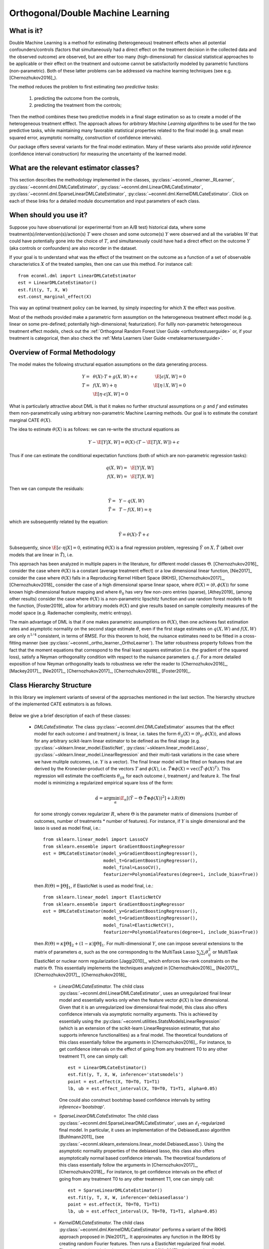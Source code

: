 ==================================
Orthogonal/Double Machine Learning
==================================

What is it?
==================================

Double Machine Learning is a method for estimating (heterogeneous) treatment effects when
all potential confounders/controls (factors that simultaneously had a direct effect on the treatment decision in the
collected data and the observed outcome) are observed, but are either too many (high-dimensional) for
classical statistical approaches to be applicable or their effect on 
the treatment and outcome cannot be satisfactorily modeled by parametric functions (non-parametric).
Both of these latter problems can be addressed via machine learning techniques (see e.g. [Chernozhukov2016]_).

The method reduces the problem to first estimating *two predictive tasks*: 
    
    1) predicting the outcome from the controls,
    2) predicting the treatment from the controls;

Then the method combines these two predictive models in a final stage estimation so as to create a
model of the heterogeneous treatment efffect. The approach allows for *arbitrary Machine Learning algorithms* to be
used for the two predictive tasks, while maintaining many favorable statistical properties related to the final
model (e.g. small mean squared error, asymptotic normality, construction of confidence intervals).

Our package offers several variants for the final model estimation. Many of these variants also
provide *valid inference* (confidence interval construction) for measuring the uncertainty of the learned model.


What are the relevant estimator classes?
========================================

This section describes the methodology implemented in the classes, :py:class:`~econml._rlearner._RLearner`,
:py:class:`~econml.dml.DMLCateEstimator`, :py:class:`~econml.dml.LinearDMLCateEstimator`,
:py:class:`~econml.dml.SparseLinearDMLCateEstimator`, :py:class:`~econml.dml.KernelDMLCateEstimator`. Click on each of these links for a detailed module documentation and input parameters of each class.


When should you use it?
==================================

Suppose you have observational (or experimental from an A/B test) historical data, where some treatment(s)/intervention(s)/action(s) 
:math:`T` were chosen and some outcome(s) :math:`Y` were observed and all the variables :math:`W` that could have
potentially gone into the choice of :math:`T`, and simultaneously could have had a direct effect on the outcome :math:`Y` (aka controls or confounders) are also recorder in the dataset.

If your goal is to understand what was the effect of the treatment on the outcome as a function of a set of observable
characteristics :math:`X` of the treated samples, then one can use this method. For instance call::

    from econml.dml import LinearDMLCateEstimator
    est = LinearDMLCateEstimator()
    est.fit(y, T, X, W)
    est.const_marginal_effect(X)

This way an optimal treatment policy can be learned, by simply inspecting for which :math:`X` the effect was positive.

Most of the methods provided make a parametric form assumption on the heterogeneous treatment effect model (e.g.
linear on some pre-defined; potentially high-dimensional; featurization). For fullly non-parametric heterogeneous treatment effect models, check out the :ref:`Orthogonal Random Forest User Guide <orthoforestuserguide>` or, if your treatment is categorical, then also check the :ref:`Meta Learners User Guide <metalearnersuserguide>`.


Overview of Formal Methodology
==================================

The model makes the following structural equation assumptions on the data generating process.

.. math::

    Y =~& \theta(X) \cdot T + g(X, W) + \epsilon ~~~&~~~ \E[\epsilon | X, W] = 0 \\ 
    T =~& f(X, W) + \eta & \E[\eta \mid X, W] = 0 \\
    ~& \E[\eta \cdot \epsilon | X, W] = 0

What is particularly attractive about DML is that it makes no further structural assumptions on :math:`g` and :math:`f` and estimates them 
non-parametrically using arbitrary non-parametric Machine Learning methods. Our goal is to estimate
the constant marginal CATE :math:`\theta(X)`.

The idea to estimate :math:`\theta(X)` is as follows: we can re-write the structural equations as

.. math::

    Y - \E[Y | X, W]
    = \theta(X) \cdot (T - \E[T | X, W]) + \epsilon

Thus if one can estimate the conditional expectation functions (both of which are non-parametric regression tasks):

.. math::

    q(X, W) =~& \E[Y | X, W]\\
    f(X, W) =~& \E[T | X, W]

Then we can compute the residuals:

.. math::

    \tilde{Y} =~& Y - q(X, W)\\
    \tilde{T} =~& T - f(X, W) = \eta

which are subsequently related by the equation:

.. math::

    \tilde{Y} = \theta(X) \cdot \tilde{T} + \epsilon

Subsequently, since :math:`\E[\epsilon \cdot \eta | X]=0`, estimating :math:`\theta(X)` is a final regression problem, regressing :math:`\tilde{Y}` on :math:`X, \tilde{T}` (albeit over models that are linear in :math:`\tilde{T}`), i.e.

.. math::
    :nowrap:

    \begin{equation}
    \hat{\theta} = \arg\min_{\theta \in \Theta} \E_n\left[ (\tilde{Y} - \theta(X)\cdot \tilde{T})^2 \right]
    \end{equation}

This approach has been analyzed in multiple papers in the literature, for different model classes :math:`\Theta`.
[Chernozhukov2016]_ consider the case where :math:`\theta(X)` is a constant (average treatment effect) or a low dimensional
linear function,
[Nie2017]_ consider the case where :math:`\theta(X)` falls in a Reproducing Kernel Hilbert Space (RKHS),
[Chernozhukov2017]_, [Chernozhukov2018]_ consider the case of a high dimensional sparse linear space, where :math:`\theta(X)=\langle \theta, \phi(X)\rangle` for some known high-dimensional feature mapping and where :math:`\theta_0` has very few non-zero entries (sparse), [Athey2019]_ (among other results) consider the case where :math:`\theta(X)` is a non-parametric lipschitz function and use random forest models to fit the function, [Foster2019]_ allow for arbitrary models :math:`\theta(X)` and give results based on sample complexity measures of the model space (e.g. Rademacher complexity, metric entropy).


The main advantage of DML is that if one makes parametric assumptions on :math:`\theta(X)`, then one achieves fast estimation rates and 
asymptotic normality on the second stage estimate :math:`\hat{\theta}`, even if the first stage estimates on :math:`q(X, W)` 
and :math:`f(X, W)` are only :math:`n^{1/4}` consistent, in terms of RMSE. For this theorem to hold, the nuisance
estimates need to be fitted in a cross-fitting manner (see :py:class:`~econml._ortho_learner._OrthoLearner`).
The latter robustness property follows from the fact that the moment equations that correspond to the final 
least squares estimation (i.e. the gradient of the squared loss), satisfy a Neyman orthogonality condition with respect to the
nuisance parameters :math:`q, f`. For a more detailed exposition of how Neyman orthogonality 
leads to robustness we refer the reader to [Chernozhukov2016]_, [Mackey2017]_, [Nie2017]_, [Chernozhukov2017]_,
[Chernozhukov2018]_, [Foster2019]_. 

Class Hierarchy Structure
==================================

In this library we implement variants of several of the approaches mentioned in the last section. The hierarchy
structure of the implemented CATE estimators is as follows.

    .. inheritance-diagram:: econml.dml.LinearDMLCateEstimator econml.dml.SparseLinearDMLCateEstimator econml.dml.KernelDMLCateEstimator
        :parts: 1
        :private-bases:
        :top-classes: econml._rlearner._RLearner, econml.cate_estimator.StatsModelsCateEstimatorMixin, econml.cate_estimator.DebiasedLassoCateEstimatorMixin

Below we give a brief description of each of these classes:

    * *DMLCateEstimator.* The class :py:class:`~econml.dml.DMLCateEstimator` assumes that the effect model for each outcome :math:`i` and treatment :math:`j` is linear, i.e. takes the form :math:`\theta_{ij}(X)=\langle \theta_{ij}, \phi(X)\rangle`, and allows for any arbitrary scikit-learn linear estimator to be defined as the final stage (e.g.    
      :py:class:`~sklearn.linear_model.ElasticNet`, :py:class:`~sklearn.linear_model.Lasso`, :py:class:`~sklearn.linear_model.LinearRegression` and their multi-task variations in the case where we have mulitple outcomes, i.e. :math:`Y` is a vector). The final linear model will be fitted on features that are derived by the Kronecker-product
      of the vectors :math:`T` and :math:`\phi(X)`, i.e. :math:`\tilde{T}\otimes \phi(X) = \mathtt{vec}(\tilde{T}\cdot \phi(X)^T)`. This regression will estimate the coefficients :math:`\theta_{ijk}` 
      for each outcome :math:`i`, treatment :math:`j` and feature :math:`k`. The final model is minimizing a regularized empirical square loss of the form:
      
      .. math::
    
            \hat{\alpha} = \arg\min_{\alpha} \E_n\left[ \left(\tilde{Y} - \Theta \cdot \tilde{T}\otimes \phi(X)\right)^2 \right] + \lambda R(\Theta)

      for some strongly convex regularizer :math:`R`, where :math:`\Theta` is the parameter matrix of dimensions (number of outcomes, number of treatments * number of features). For instance, if :math:`Y` is single dimensional and the lasso is used as model final, i.e.::

        from sklearn.linear_model import LassoCV
        from sklearn.ensemble import GradientBoostingRegressor
        est = DMLCateEstimator(model_y=GradientBoostingRegressor(),
                               model_t=GradientBoostingRegressor(),    
                               model_final=LassoCV(),
                               featurizer=PolynomialFeatures(degree=1, include_bias=True))

      then :math:`R(\Theta) =\|\Theta\|_1`, 
      if ElasticNet is used as model final, i.e.::

        from sklearn.linear_model import ElasticNetCV
        from sklearn.ensemble import GradientBoostingRegressor
        est = DMLCateEstimator(model_y=GradientBoostingRegressor(),
                               model_t=GradientBoostingRegressor(),
                               model_final=ElasticNetCV(),
                               featurizer=PolynomialFeatures(degree=1, include_bias=True))

      then :math:`R(\Theta)=\kappa \|\Theta\|_2 + (1-\kappa)\|\Theta\|_1`. For multi-dimensional :math:`Y`, 
      one can impose several extensions to the matrix of parameters :math:`\alpha`, such as the one corresponding to the MultiTask Lasso 
      :math:`\sum_{j} \sum_{i} \theta_{ij}^2` or MultiTask ElasticNet or nuclear norm regularization  [Jaggi2010]_, which enforces low-rank 
      constraints on the matrix :math:`\Theta`.
      This essentially implements the techniques analyzed in [Chernozhukov2016]_, [Nie2017]_, [Chernozhukov2017]_, [Chernozhukov2018]_
        
        - *LinearDMLCateEstimator.* The child class  :py:class:`~econml.dml.LinearDMLCateEstimator`, uses an unregularized final linear model and  
          essentially works only when the feature vector :math:`\phi(X)` is low dimensional. Given that it is an unregularized
          low dimensional final model, this class also offers confidence intervals via asymptotic normality 
          arguments. This is achieved by essentially using the :py:class:`~econml.utilities.StatsModelsLinearRegression`
          (which is an extension of the scikit-learn LinearRegression estimator, that also supports inference
          functionalities) as a final model. The theoretical foundations of this class essentially follow the arguments in [Chernozhukov2016]_.
          For instance, to get confidence intervals on the effect of going
          from any treatment T0 to any other treatment T1, one can simply call::

            est = LinearDMLCateEstimator()
            est.fit(y, T, X, W, inference='statsmodels')
            point = est.effect(X, T0=T0, T1=T1)
            lb, ub = est.effect_interval(X, T0=T0, T1=T1, alpha=0.05)

          One could also construct bootstrap based confidence intervals by setting `inference='bootstrap'`.

        - *SparseLinearDMLCateEstimator.* The child class :py:class:`~econml.dml.SparseLinearDMLCateEstimator`, uses an :math:`\ell_1`-regularized final    
          model. In particular, it uses an implementation of the DebiasedLasso algorithm [Buhlmann2011]_ (see :py:class:`~econml.sklearn_extensions.linear_model.DebiasedLasso`). Using the asymptotic normality properties
          of the debiased lasso, this class also offers asymptotically normal based confidence intervals.
          The theoretical foundations of this class essentially follow the arguments in [Chernozhukov2017]_, [Chernozhukov2018]_.
          For instance, to get confidence intervals on the effect of going
          from any treatment T0 to any other treatment T1, one can simply call::
            
            est = SparseLinearDMLCateEstimator()
            est.fit(y, T, X, W, inference='debiasedlasso')
            point = est.effect(X, T0=T0, T1=T1)
            lb, ub = est.effect_interval(X, T0=T0, T1=T1, alpha=0.05)

        - *KernelDMLCateEstimator.* The child class :py:class:`~econml.dml.KernelDMLCateEstimator` performs a variant of the RKHS approach proposed in 
          [Nie2017]_. It approximates any function in the RKHS by creating random Fourier features. Then runs a ElasticNet
          regularized final model. Thus it approximately implements the results of [Nie2017], via the random fourier feature
          approximate representation of functions in the RKHS. Moreover, given that we use Random Fourier Features this class
          asssumes an RBF kernel.
    
    - *_RLearner.* The internal private class :py:class:`~econml._rlearner._RLearner` is a parent of the :py:class:`~econml.dml.DMLCateEstimator`
      and allows the user to specify any way of fitting a final model that takes as input the residual :math:`\tilde{T}`,
      the features :math:`X` and predicts the residual :math:`\tilde{Y}`. Moreover, the nuisance models take as input
      :math:`X` and :math:`W` and predict :math:`T` and :math:`Y` respectively. Since these models take non-standard
      input variables, one cannot use out-of-the-box scikit-learn estimators as inputs to this class. Hence, it is
      slightly more cumbersome to use, which is the reason why we designated it as private. However, if one wants to
      fit for instance a neural net model for :math:`\theta(X)`, then this class can be used (see the implementation
      of the :py:class:`~econml.dml.DMLCateEstimator` of how to wrap sklearn estimators and pass them as inputs to the
      :py:class:`~econml._rlearner._RLearner`. This private class essentially follows the general arguments and
      terminology of the RLearner presented in [Nie2017]_, and allows for the full flexibility of the final model
      estimation that is presented in [Foster2019]_.



Usage FAQs
==========

- **What if I want confidence intervals?**

    For valid confidence intervals use the :py:class:`~econml.dml.LinearDMLCateEstimator` if the number of features :math:`X`,
    that you want to use for heterogeneity are small compared to the number of samples that you have. If the number of
    features is comparable to the number of samples, then use :py:class:`~econml.dml.SparseLinearDMLCateEstimator`.
    e.g.::

        from econml.dml import LinearDMLCateEstimator
        est = LinearDMLCateEstimator()
        est.fit(y, T, X, W, inference='statsmodels')
        lb, ub = est.const_marginal_effect_interval(X, alpha=.05)
        lb, ub = est.coef__interval(alpha=.05)
        lb, ub = est.effect_interval(X, T0=T0, T1=T1, alpha=.05)

- **Why not just run a simple big linear regression with all the treatments, features and controls?**

    If you want to estimate an average treatment effect with accompanied confidence intervals then one
    potential approach one could take is simply run a big linear regression, regressing :math:`Y` on
    :math:`T, X, W` and then looking at the coefficient associated with the :math:`T` variable and
    the corresponding confidence interval (e.g. using statistical packages like
    :py:class:`~statsmodels.api.OLS`). However, this will not work if:

        1) The number of control variables :math:`X, W` that you have is large and comparable
        to the number of samples. This could for instance arise if one wants to control for
        unit fixed effects, in which case the number of controls is at least the number of units.
        In such high-dimensional settings, ordinary least squares (OLS) is not a reasonable approach.
        Typically, the covariance matrix of the controls, will be ill-posed and the inference
        will be invalid. The DML method bypasses this by using ML approaches to appropriately
        regularize the estimation and provide better models on how the controls affect the outcome,
        given the number of samples that you have.

        2) The effect of the variables :math:`X, W` on the outcome :math:`Y` is not linear.
        In this case, OLS will not provide a consistent model, which could lead to heavily
        biased effect results. The DML approach, when combined with non-linear first stage
        models, like Random Forests or Gradient Boosted Forests, can capture such non-linearities
        and provide unbiased estimates of the effect of :math:`T` on :math:`Y`. Moreover,
        it does so in a manner that is robust to the estimation mistakes that these ML algorithms
        might be making.
    
    Moreover, one may typically want to estimate treatment effect hetergoeneity,
    which the above OLS approach wouldn't provide. One potential way of providing such heterogeneity
    is to include product features of the form :math:`X\cdot T` in the OLS model. However, then
    one faces again the same problems as above:

        1) If effect heterogeneity does not have a linear form, then this approach is not valid.
        One might want to then create more complex featurization, in which case the problem could
        become too high-dimensional for OLS. Our :py:class:`~econml.dml.SparseLinearDMLCateEstimator`
        can handle such settings via the use of the debiased Lasso. Also see the :ref:`Orthogonal Random Forest User Guide <orthoforestuserguide>` or, if your treatment is categorical, then also check the :ref:`Meta Learners User Guide <metalearnersuserguide>`, if you want even more flexible CATE models.

        2) If the number of features :math:`X` is comparable to the number of samples, then even
        with a linear model, the OLS approach is not feasible or has very small statistical power.


- **What if I have no idea how heterogeneity looks like?**

    Either use a flexible featurizer, e.g. a polynomial featurizer with many degrees and use
    the :py:class:`~econml.dml.SparseLinearDMLCateEstimator`::

        from econml.dml import SparseLinearDMLCateEstimator
        from sklearn.preprocessing import PolynomialFeatures
        est = SparseLinearDMLCateEstimator(featurizer=PolynomialFeatures(degree=4))
        est.fit(y, T, X, W, inference='debiasedlasso')
        lb, ub = est.const_marginal_effect_interval(X, alpha=.05)
    
    Alternatively, if your number of features :math:`X` is small compared to your number of samples, then
    you can look into the check out the :ref:`Orthogonal Random Forest User Guide <orthoforestuserguide>` or the
    :ref:`Meta Learners User Guide <metalearnersuserguide>`.

- **What if I have too many features that can create heterogeneity?**

    Use the :py:class:`~econml.dml.SparseLinearDMLCateEstimator` (see above).

- **What if I have too many features I want to control for?**

    Use first stage models that work well with high dimensional features. For instance, the Lasso or the 
    ElasticNet or gradient boosted forests are all good options (the latter allows for 
    non-linearities in the model but can typically handle fewer features than the former), e.g.::

        from econml.dml import SparseLinearDMLCateEstimator
        from sklearn.linear_model import LassoCV, ElasticNetCV
        from sklearn.ensemble import GradientBoostingRegressor
        est = SparseLinearDMLCateEstimator(model_y=LassoCV(), model_t=LassoCV())
        est = SparseLinearDMLCateEstimator(model_y=ElasticNetCV(), model_t=ElasticNetCV())
        est = SparseLinearDMLCateEstimator(model_y=GradientBoostingRegressor(),
                                           model_t=GradientBoostingRegressor())
    
    The confidence intervals will still be valid, provided that these first stage models achieve small
    mean squared error.

- **What should I use for first stage estimation?**

    See above. The first stage problems are pure predictive tasks, so any ML approach that is relevant for your
    prediction problem is good.

- **How do I select the hyperparameters of the first stage models?**

    You can use cross-validated models that automatically choose the hyperparameters, e.g. the
    :py:class:`~sklearn.linear_model.LassoCV` instead of the :py:class:`~sklearn.linear_model.Lasso`. Similarly,
    for forest based estimators you can wrap them with a grid search CV, :py:class:`~sklearn.model_selection.GridSearchCV`, e.g.::

        from econml.dml import DMLCateEstimator
        from sklearn.model_selection import GridSearchCV
        first_stage = lambda: GridSearchCV(
                        estimator=RandomForestRegressor(),
                        param_grid={
                                'max_depth': [3, None],
                                'n_estimators': (10, 30, 50, 100, 200, 400, 600, 800, 1000),
                                'max_features': (2,4,6)
                            }, cv=10, n_jobs=-1, scoring='neg_mean_squared_error'
                        )
        est = SparseLinearDMLCateEstimator(model_y=first_stage(), model_t=first_stage())

- **How do I select the hyperparameters of the final model (if any)?**

    You can use cross-validated classes for the final model too. Our default debiased lasso performs cross validation
    for hyperparameter selection. For custom final models you can also use CV versions, e.g.::

        from econml.dml import DMLCateEstimator
        from sklearn.linear_model import ElasticNetCV
        from sklearn.ensemble import GradientBoostingRegressor
        est = DMLCateEstimator(model_y=GradientBoostingRegressor(),
                               model_t=GradientBoostingRegressor(),
                               model_final=ElasticNetCV())
        est.fit(y, T, X, W)
        point = est.const_marginal_effect(X)
        point = est.effect(X, T0=T0, T1=T1)

- **What if I have many treatments?**

    The method is going to assume that each of these treatments enters linearly into the model. So it cannot capture complementarities or substitutabilities
    of the different treatments. For that you can also create composite treatments that look like the product 
    of two base treatments. Then these product will enter in the model and an effect for that product will be estimated.
    This effect will be the substitute/complement effect of both treatments being present, i.e.::

        from econml.dml import LinearDMLCateEstimator
        from sklearn.preprocessing import PolynomialFeatures
        poly = PolynomialFeatures(degree=2, interaction_only=True, include_bias=False)
        est = LinearDMLCateEstimator()
        T_composite = poly.fit_transform(T)
        est.fit(y, T_composite, X, W)
        point = est.const_marginal_effect(X)
        est.effect(X, T0=poly.transform(T0), T1=poly.transform(T1)) 

    If your treatments are too many, then you can use the :py:class:`~econml.dml.SparseLinearDMLCateEstimator`. However,
    this method will essentially impose a regularization that only a small subset of them has any effect.

- **What if my treatments are continuous and don't have a linear effect on the outcome?**

    You can create composite treatments and add them as extra treatment variables (see above). This would require
    imposing a particular form of non-linearity.

- **What if my treatment is categorical/binary?**

    You can simply set `discrete_treatment=True` in the parameters of the class. Then use any classifier for 
    `model_t`, that has a `predict_proba` method::

        from econml.dml import LinearDMLCateEstimator
        from sklearn.linear_model import LogisticRegressionCV
        est = LinearDMLCateEstimator(model_t=LogisticRegressionCV(), discrete_treatment=True)
        est.fit(y, T, X, W)
        point = est.const_marginal_effect(X)
        est.effect(X, T0=T0, T1=T1)

- **How can I assess the performance of the CATE model?**

    Each of the DML classes have an attribute `score_` after they are fitted. So one can access that
    attribute and compare the performance accross different modeling parameters (lower score is better)::

        from econml.dml import DMLCateEstimator
        from sklearn.linear_model import ElasticNetCV
        from sklearn.ensemble import RandomForestRegressor
        est = DMLCateEstimator(model_y=RandomForestRegressor(oob_score=True),
                            model_t=RandomForestRegressor(oob_score=True),
                            model_final=ElasticNetCV(), featurizer=PolynomialFeatures(degree=1))
        est.fit(Y, T, X, W)
        est.score_

    This essentially measures the score based on the final stage loss. Moreover, one can assess the out-of-sample score by calling the `score` method on a separate validation sample that was not
    used for training::

        est.score(Y_val, T_val, X_val, W_val)

    Moreover, one can independently check the goodness of fit of the fitted first stage models by
    inspecting the fitted models. You can access the list of fitted first stage models (one for each
    fold of the crossfitting structure) via the methods: `models_t` and `models_y`. Then if those models
    also have a score associated attribute, that can be used as an indicator of performance of the first
    stage. For instance in the case of Random Forest first stages as in the above example, if the `oob_score`
    is set to `True`, then the estimator has a post-fit measure of performance::

        [mdl.oob_score_ for mdl in est.models_y]

    If one uses cross-validated estimators as first stages, then model selection for the first stage models
    is performed automatically.

- **How should I set the parameter `n_splits`?**

    This parameter defines the number of data partitions to create in order to fit the first stages in a
    crossfittin manner (see :py:class:`~econml._ortho_learner._OrthoLearner`). The default is 2, which
    is the minimal. However, larger values like 5 or 6 can lead to greater statistical stability of the method,
    especially if the number of samples is small. So we advise that for small datasets, one should raise this
    value. This can increase the computational cost as more first stage models are being fitted.


Usage Examples
==================================


Single Outcome, Single Treatment
---------------------------------------------------

We consider some example use cases of the library when :math:`Y` and :math:`T` are :math:`1`-dimensional.

.. rubric:: Random Forest First Stages

A classical non-parametric regressor for the first stage estimates is a Random Forest. Using RandomForests in our API is as simple as:

.. code-block:: python3
    :caption: Random Forest First Stage

    from econml.dml import LinearDMLCateEstimator
    from sklearn.ensemble import RandomForestRegressor
    est = LinearDMLCateEstimator(model_y=RandomForestRegressor(),
                                model_t=RandomForestRegressor())
    est.fit(y, T, X, W, inference='statsmodels')
    pnt_effect = est.const_marginal_effect(X)
    lb_effect, ub_effect = est.const_marginal_effect_interval(X, alpha=.05)
    pnt_coef = est.coef_
    lb_coef, ub_coef = est.coef__interval(alpha=.05)


.. rubric:: Polynomial Features for Heterogeneity

Suppose that we believe that the treatment effect is a polynomial of :math:`X`, i.e.

.. math::
    
    Y = (\alpha_0 + \alpha_1 X + \alpha_2 X^2 + \ldots) \cdot T + g(X, W, \epsilon)

Then we can estimate the coefficients :math:`\alpha_i` by running:

.. code-block:: python3
    :caption: Polynomial Second Stage Features

    from econml.dml import LinearDMLCateEstimator
    from sklearn.ensemble import RandomForestRegressor
    from sklearn.preprocessing import PolynomialFeatures
    est = LinearDMLCateEstimator(model_y=RandomForestRegressor(),
                                model_t=RandomForestRegressor(),
                                featurizer=PolynomialFeatures(degree=4, include_bias=True))
    est.fit(y, T, X, W)

    # To get the coefficients of the polynomial fitted in the final stage we can
    # access the `coef_` attribute of the fitted second stage model. This would 
    # return the coefficients in front of each term in the vector T⊗ϕ(X).
    est.coef_


.. rubric:: Fixed Effects

To add fixed effect heterogeneity, we can create one-hot encodings of the id, which is assumed to be part of the input:

.. code-block:: python3
    :caption: Fixed Effect Heterogeneity

    from econml.dml import LinearDMLCateEstimator
    from sklearn.preprocessing import OneHotEncoder
    # removing one id to avoid colinearity, as is standard for fixed effects
    X_oh = OneHotEncoder(sparse=False).fit_transform(X)[:, 1:]

    est = LinearDMLCateEstimator(model_y=RandomForestRegressor(),
                                model_t=RandomForestRegressor())
    est.fit(y, T, X_oh, W)
    # The latter will fit a model for θ(x) of the form ̂α_0 + ̂α_1 𝟙{id=1} + ̂α_2 𝟙{id=2} + ...
    # The vector of α can be extracted as follows
    est.coef_

.. rubric:: Custom Features

One can also define a custom featurizer, as long as it supports the fit\_transform interface of sklearn.

.. code-block:: python3
    :caption: Custom Featurizer

    from sklearn.ensemble import RandomForestRegressor
    class LogFeatures(object):
        """Augments the features with logarithmic features and returns the augmented structure"""
        def fit(self, X):
            return self
        def transform(self, X):
            return np.concatenate((X, np.log(1+X)), axis=1)
        def fit_transform(self, X):
            return self.fit(X).transform(X)

    est = LinearDMLCateEstimator(model_y=RandomForestRegressor(),
                                model_t=RandomForestRegressor(),
                                featurizer=LogFeatures())
    est.fit(y, T, X, W)

We can even create a Pipeline or Union of featurizers that will apply multiply featurizations, e.g. first creating log features and then adding polynomials of them:

.. code-block:: python3
    :caption: Pipeline Featurizer

    from sklearn.ensemble import RandomForestRegressor
    from sklearn.pipeline import Pipeline
    from sklearn.preprocessing import PolynomialFeatures
    est = DMLCateEstimator(model_y=RandomForestRegressor(), 
                            model_t=RandomForestRegressor(),
                            featurizer=Pipeline([('log', LogFeatures()), 
                                                 ('poly', PolynomialFeatures(degree=3))]))
    est.fit(y, T, X, W)


Single Outcome, Multiple Treatments
------------------------------------------------------

Suppose that we believed that our treatment was affecting the outcome in a non-linear manner. 
Then we could expand the treatment vector to contain also polynomial features:

.. code-block:: python3
    :caption: Polynomial Treatments

    import numpy as np
    est = LinearDMLCateEstimator()
    est.fit(y, np.concatenate((T, T**2), axis=1), X, W)

Multiple Outcome, Multiple Treatments
--------------------------------------------------------

In settings like demand estimation, we might want to fit the demand of multiple products as a function of the price of each one of them, i.e. fit the matrix of cross price elasticities. The latter can be done, by simply setting :math:`Y` to be the vector of demands and :math:`T` to be the vector of prices. Then we can recover the 
matrix of cross price elasticities as:

.. code-block:: python3
    :caption: Cross-Price Elasticities

    est = LinearDMLCateEstimator(model_y=MultiTaskElasticNet(alpha=0.1),
                                 model_t=MultiTaskElasticNet(alpha=0.1))
    est.fit(Y, T, None, W)

    # a_hat[i,j] contains the elasticity of the demand of product i on the price of product j
    a_hat = est.const_marginal_effect()

If we have too many products then the cross-price elasticity matrix contains many parameters and we need
to regularize. Given that we want to estimate a matrix, it makes sense in this application to consider
the case where this matrix has low rank: all the products can be embedded in some low dimensional feature
space and the cross-price elasticities is a linear function of these low dimensional embeddings. This corresponds
to well-studied latent factor models in pricing. Our framework can easily handle this by using 
a nuclear norm regularized multi-task regression in the final stage. For instance the 
lightning package implements such a class:

.. code-block:: python3
    :caption: Cross-Price Elasticities with Low-Rank Regularization

    from econml.dml import DMLCateEstimator
    from sklearn.preprocessing import PolynomialFeatures
    from lightning.regression import FistaRegressor
    from econml.bootstrap import BootstrapEstimator
    from sklearn.linear_model import MultiTaskElasticNet

    est = DMLCateEstimator(model_y=MultiTaskElasticNet(alpha=0.1),
                           model_t=MultiTaskElasticNet(alpha=0.1),
                           model_final=FistaRegressor(penalty='trace', C=0.0001),
                           featurizer=PolynomialFeatures(degree=1, include_bias=False))
    est.fit(Y, T, X, W)
    te_pred = est.const_marginal_effect(np.array([[np.median(X, axis=0)]]))
    print(te_pred)
    print(np.linalg.svd(te_pred[0]))
